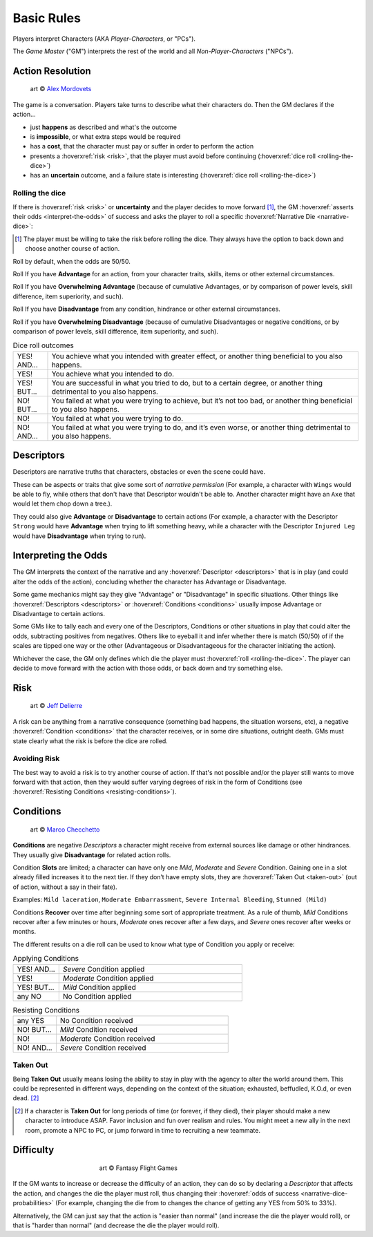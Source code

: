 .. |blackdie| image:: ../_static/images/black-die.png
   :height: 35px
   :align: bottom

.. |reddie| image:: ../_static/images/red-die.png
   :height: 35px
   :align: bottom

.. |yellowdie| image:: ../_static/images/yellow-die.png
   :height: 35px
   :align: bottom

.. |greendie| image:: ../_static/images/green-die.png
   :height: 35px
   :align: bottom

.. |bluedie| image:: ../_static/images/blue-die.png
   :height: 35px
   :align: bottom

Basic Rules
===========

Players interpret Characters (AKA *Player-Characters*, or "PCs").

The *Game Master* ("GM") interprets the rest of the world and all *Non-Player-Characters* ("NPCs").

.. _action-resolution:

Action Resolution
-----------------

.. figure:: ../_static/images/rpg-image-2.jpg

   art © `Alex Mordovets <https://aem.artstation.com/projects/dyQzJ>`_

The game is a conversation. Players take turns to describe what their characters do. Then the GM declares if the action...

- just **happens** as described and what's the outcome
- is **impossible**, or what extra steps would be required
- has a **cost**, that the character must pay or suffer in order to perform the action
- presents a :hoverxref:`risk <risk>`, that the player must avoid before continuing (:hoverxref:`dice roll <rolling-the-dice>`)
- has an **uncertain** outcome, and a failure state is interesting (:hoverxref:`dice roll <rolling-the-dice>`)

.. _rolling-the-dice:

Rolling the dice
~~~~~~~~~~~~~~~~

If there is :hoverxref:`risk <risk>` or **uncertainty** and the player decides to move forward [#]_, the GM :hoverxref:`asserts their odds <interpret-the-odds>` of success and asks the player to roll a specific :hoverxref:`Narrative Die <narrative-dice>`:

.. [#] The player must be willing to take the risk before rolling the dice. They always have the option to back down and choose another course of action.

Roll |yellowdie| by default, when the odds are 50/50.

Roll |greendie| If you have **Advantage** for an action, from your character traits, skills, items or other external circumstances.

Roll |bluedie| If you have **Overwhelming Advantage** (because of cumulative Advantages, or by comparison of power levels, skill difference, item superiority, and such).

Roll |reddie| If you have **Disadvantage** from any condition, hindrance or other external circumstances.

Roll |blackdie| if you have **Overwhelming Disadvantage** (because of cumulative Disadvantages or negative conditions, or by comparison of power levels, skill difference, item superiority, and such). 

.. csv-table:: Dice roll outcomes
 :widths: 10, 90

 "YES! AND...", "You achieve what you intended with greater effect, or another thing beneficial to you also happens."
 "YES!", "You achieve what you intended to do."
 "YES! BUT...", "You are successful in what you tried to do, but to a certain degree, or another thing detrimental to you also happens."
 "NO! BUT...", "You failed at what you were trying to achieve, but it’s not too bad, or another thing beneficial to you also happens."
 "NO!", "You failed at what you were trying to do."
 "NO! AND...", "You failed at what you were trying to do, and it’s even worse, or another thing detrimental to you also happens."


.. _descriptors:

Descriptors
-----------

Descriptors are narrative truths that characters, obstacles or even the scene could have. 

These can be aspects or traits that give some sort of *narrative permission* (For example, a character with ``Wings`` would be able to fly, while others that don't have that Descriptor wouldn't be able to. Another character might have an ``Axe`` that would let them chop down a tree.). 

They could also give **Advantage** or **Disadvantage** to certain actions (For example, a character with the Descriptor ``Strong`` would have **Advantage** when trying to lift something heavy, while a character with the Descriptor ``Injured Leg`` would have **Disadvantage** when trying to run).

.. _interpret-the-odds:

Interpreting the Odds
---------------------

The GM interprets the context of the narrative and any :hoverxref:`Descriptor <descriptors>` that is in play (and could alter the odds of the action), concluding whether the character has Advantage or Disadvantage.

Some game mechanics might say they give "Advantage" or "Disadvantage" in specific situations. Other things like :hoverxref:`Descriptors <descriptors>` or :hoverxref:`Conditions <conditions>` usually impose Advantage or Disadvantage to certain actions.

Some GMs like to tally each and every one of the Descriptors, Conditions or other situations in play that could alter the odds, subtracting positives from negatives. Others like to eyeball it and infer whether there is match (50/50) of if the scales are tipped one way or the other (Advantageous or Disadvantageous for the character initiating the action).

Whichever the case, the GM only defines which die the player must :hoverxref:`roll <rolling-the-dice>`. The player can decide to move forward with the action with those odds, or back down and try something else. 

.. _risk:

Risk
----

.. figure:: ../_static/images/rpg-image-3.jpeg

   art © `Jeff Delierre <https://www.infectedbyart.com/contestpiece.asp?piece=3422>`_

A risk can be anything from a narrative consequence (something bad happens, the situation worsens, etc), a negative :hoverxref:`Condition <conditions>` that the character receives, or in some dire situations, outright death. GMs must state clearly what the risk is before the dice are rolled.

Avoiding Risk
~~~~~~~~~~~~~

The best way to avoid a risk is to try another course of action. If that's not possible and/or the player still wants to move forward with that action, then they would suffer varying degrees of risk in the form of Conditions (see :hoverxref:`Resisting Conditions <resisting-conditions>`).

.. _conditions:

Conditions
----------

.. figure:: ../_static/images/rpg-image-14.jpg

   art © `Marco Checchetto <https://www.instagram.com/mchecc18>`_

**Conditions** are negative *Descriptors* a character might receive from external sources like damage or other hindrances. They usually give **Disadvantage** for related action rolls.

Condition **Slots** are limited; a character can have only one *Mild*, *Moderate* and *Severe* Condition. Gaining one in a slot already filled increases it to the next tier. If they don’t have empty slots, they are :hoverxref:`Taken Out <taken-out>` (out of action, without a say in their fate).

Examples: ``Mild laceration``, ``Moderate Embarrassment``, ``Severe Internal Bleeding``, ``Stunned (Mild)``

Conditions **Recover** over time after beginning some sort of appropriate treatment. As a rule of thumb, *Mild* Conditions recover after a few minutes or hours, *Moderate* ones recover after a few days, and *Severe* ones recover after weeks or months.


The different results on a die roll can be used to know what type of Condition you apply or receive:

.. _applying-conditions:

.. container:: applying-conditions

   .. csv-table:: Applying Conditions
      :widths: 20, 80

      "YES! AND...", "*Severe* Condition applied"
      "YES!", "*Moderate* Condition applied"
      "YES! BUT...", "*Mild* Condition applied"
      "any NO", "No Condition applied"

.. _resisting-conditions:

.. container:: resisting-conditions

   .. csv-table:: Resisting Conditions
      :widths: 20, 80

      "any YES", "No Condition received"
      "NO! BUT...", "*Mild* Condition received"
      "NO!", "*Moderate* Condition received"
      "NO! AND...", "*Severe* Condition received"

.. _taken-out:

Taken Out
~~~~~~~~~

Being **Taken Out** usually means losing the ability to stay in play with the agency to alter the world around them. This could be represented in different ways, depending on the context of the situation; exhausted, beffudled, K.O.d, or even dead. [#]_

.. [#] If a character is **Taken Out** for long periods of time (or forever, if they died), their player should make a new character to introduce ASAP. Favor inclusion and fun over realism and rules. You might meet a new ally in the next room, promote a NPC to PC, or jump forward in time to recruiting a new teammate.

Difficulty
----------

.. figure:: ../_static/images/rpg-image-4.jpg
   :figwidth: 400
   :align: center

   art © Fantasy Flight Games

If the GM wants to increase or decrease the difficulty of an action, they can do so by declaring a *Descriptor* that affects the action, and changes the die the player must roll, thus changing their :hoverxref:`odds of success <narrative-dice-probabilities>` (For example, changing the die from |yellowdie| to |reddie| changes the chance of getting any YES from 50% to 33%). 

Alternatively, the GM can just say that the action is "easier than normal" (and increase the die the player would roll), or that is "harder than normal" (and decrease the die the player would roll).

